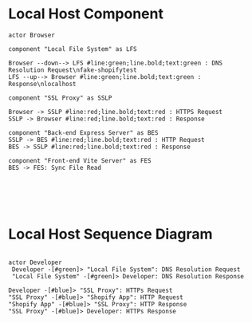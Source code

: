 * Local Host Component
  #+begin_src plantuml :file shopify-localhost-component.jpeg
    actor Browser

    component "Local File System" as LFS

    Browser --down--> LFS #line:green;line.bold;text:green : DNS Resolution Request\nfake-shopifytest 
    LFS --up--> Browser #line:green;line.bold;text:green : Response\nlocalhost 

    component "SSL Proxy" as SSLP

    Browser -> SSLP #line:red;line.bold;text:red : HTTPS Request
    SSLP -> Browser #line:red;line.bold;text:red : Response

    component "Back-end Express Server" as BES
    SSLP -> BES #line:red;line.bold;text:red : HTTP Request
    BES -> SSLP #line:red;line.bold;text:red : Response

    component "Front-end Vite Server" as FES
    BES -> FES: Sync File Read

     



  #+end_src

  #+RESULTS:
  [[file:shopify-localhost.jpeg]]

  
* Local Host Sequence Diagram
     #+begin_src plantuml :file shopify-localhost-sequence.jpeg

     actor Developer
      Developer -[#green]> "Local File System": DNS Resolution Request
      "Local File System" -[#green]> Developer: DNS Resolution Response

     Developer -[#blue]> "SSL Proxy": HTTPs Request
     "SSL Proxy" -[#blue]> "Shopify App": HTTP Request
     "Shopify App" -[#blue]> "SSL Proxy": HTTP Response
     "SSL Proxy" -[#blue]> Developer: HTTPs Response
    
   #+end_src

   #+RESULTS:
   [[file:shopify-localhost-sequence.jpeg]]
